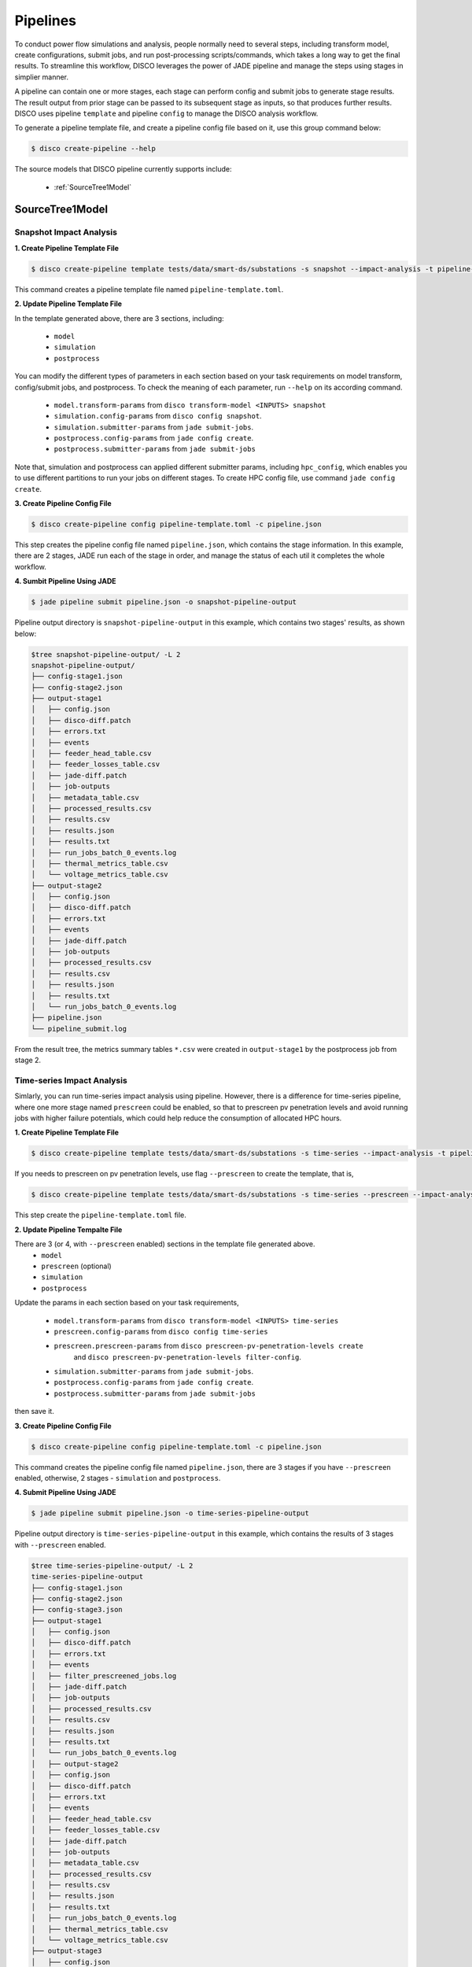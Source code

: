*********
Pipelines
*********

To conduct power flow simulations and analysis, people normally need to several steps, including 
transform model, create configurations, submit jobs, and run post-processing scripts/commands, which 
takes a long way to get the final results. To streamline this workflow, DISCO leverages the power of 
JADE pipeline and manage the steps using stages in simplier manner.

A pipeline can contain one or more stages, each stage can perform config and submit jobs
to generate stage results. The result output from prior stage can be passed to its subsequent stage 
as inputs, so that produces further results. DISCO uses pipeline ``template`` and pipeline 
``config`` to manage the DISCO analysis workflow.

To generate a pipeline template file, and create a pipeline config file based on it, 
use this group command below:

.. code-block:: bash

    $ disco create-pipeline --help

The source models that DISCO pipeline currently supports include:

    * :ref:`SourceTree1Model`


SourceTree1Model
================

Snapshot Impact Analysis
------------------------

**1. Create Pipeline Template File**

.. code-block:: bash

    $ disco create-pipeline template tests/data/smart-ds/substations -s snapshot --impact-analysis -t pipeline-template.toml

This command creates a pipeline template file named ``pipeline-template.toml``.


**2. Update Pipeline Template File**

In the template generated above, there are 3 sections, including:

    * ``model``
    * ``simulation``
    * ``postprocess``

You can modify the different types of parameters in each section based on your task requirements 
on model transform, config/submit jobs, and postprocess. To check the meaning of each parameter,
run ``--help`` on its according command.

    * ``model.transform-params`` from ``disco transform-model <INPUTS> snapshot``
    * ``simulation.config-params`` from ``disco config snapshot``.
    * ``simulation.submitter-params`` from ``jade submit-jobs``.
    * ``postprocess.config-params`` from ``jade config create``.
    * ``postprocess.submitter-params`` from ``jade submit-jobs``

Note that, simulation and postprocess can applied different submitter params, including
``hpc_config``, which enables you to use different partitions to run your jobs on
different stages. To create HPC config file, use command ``jade config create``.


**3. Create Pipeline Config File**

.. code-block:: bash

    $ disco create-pipeline config pipeline-template.toml -c pipeline.json

This step creates the pipeline config file named ``pipeline.json``, which contains the stage 
information. In this example, there are 2 stages, JADE run each of the stage in order, and manage
the status of each util it completes the whole workflow.


**4. Sumbit Pipeline Using JADE**

.. code-block:: bash

    $ jade pipeline submit pipeline.json -o snapshot-pipeline-output

Pipeline output directory is ``snapshot-pipeline-output`` in this example, 
which contains two stages' results, as shown below:

.. code-block:: bash

    $tree snapshot-pipeline-output/ -L 2
    snapshot-pipeline-output/
    ├── config-stage1.json
    ├── config-stage2.json
    ├── output-stage1
    │   ├── config.json
    │   ├── disco-diff.patch
    │   ├── errors.txt
    │   ├── events
    │   ├── feeder_head_table.csv
    │   ├── feeder_losses_table.csv
    │   ├── jade-diff.patch
    │   ├── job-outputs
    │   ├── metadata_table.csv
    │   ├── processed_results.csv
    │   ├── results.csv
    │   ├── results.json
    │   ├── results.txt
    │   ├── run_jobs_batch_0_events.log
    │   ├── thermal_metrics_table.csv
    │   └── voltage_metrics_table.csv
    ├── output-stage2
    │   ├── config.json
    │   ├── disco-diff.patch
    │   ├── errors.txt
    │   ├── events
    │   ├── jade-diff.patch
    │   ├── job-outputs
    │   ├── processed_results.csv
    │   ├── results.csv
    │   ├── results.json
    │   ├── results.txt
    │   └── run_jobs_batch_0_events.log
    ├── pipeline.json
    └── pipeline_submit.log

From the result tree, the metrics summary tables ``*.csv`` were created in ``output-stage1`` 
by the postprocess job from stage 2.



Time-series Impact Analysis
---------------------------

Simlarly, you can run time-series impact analysis using pipeline. 
However, there is a difference for time-series pipeline, where one more 
stage named ``prescreen`` could be enabled, so that to prescreen pv penetration levels
and avoid running jobs with higher failure potentials, which could help reduce the consumption of 
allocated HPC hours.

**1. Create Pipeline Template File**

.. code-block:: bash

    $ disco create-pipeline template tests/data/smart-ds/substations -s time-series --impact-analysis -t pipeline-template.toml

If you needs to prescreen on pv penetration levels, use flag ``--prescreen`` to create the template, that is,

.. code-block:: bash

    $ disco create-pipeline template tests/data/smart-ds/substations -s time-series --prescreen --impact-analysis -t pipeline-template.toml

This step create the ``pipeline-template.toml`` file.

**2. Update Pipeline Tempalte File**

There are 3 (or 4, with ``--prescreen`` enabled) sections in the template file generated above.
    * ``model``
    * ``prescreen`` (optional)
    * ``simulation``
    * ``postprocess``

Update the params in each section based on your task requirements,

    * ``model.transform-params`` from ``disco transform-model <INPUTS> time-series``
    * ``prescreen.config-params`` from ``disco config time-series``
    * ``prescreen.prescreen-params`` from ``disco prescreen-pv-penetration-levels create`` 
        and ``disco prescreen-pv-penetration-levels filter-config``.
    * ``simulation.submitter-params`` from ``jade submit-jobs``.
    * ``postprocess.config-params`` from ``jade config create``.
    * ``postprocess.submitter-params`` from ``jade submit-jobs``

then save it.


**3. Create Pipeline Config File**

.. code-block:: bash

    $ disco create-pipeline config pipeline-template.toml -c pipeline.json

This command creates the pipeline config file named ``pipeline.json``, there are 3 stages if
you have ``--prescreen`` enabled, otherwise, 2 stages - ``simulation`` and ``postprocess``.


**4. Submit Pipeline Using JADE**

.. code-block:: bash

    $ jade pipeline submit pipeline.json -o time-series-pipeline-output

Pipeline output directory is ``time-series-pipeline-output`` in this example,
which contains the results of 3 stages with ``--prescreen`` enabled.

.. code-block:: bash

    $tree time-series-pipeline-output/ -L 2
    time-series-pipeline-output
    ├── config-stage1.json
    ├── config-stage2.json
    ├── config-stage3.json
    ├── output-stage1
    │   ├── config.json
    │   ├── disco-diff.patch
    │   ├── errors.txt
    │   ├── events
    │   ├── filter_prescreened_jobs.log
    │   ├── jade-diff.patch
    │   ├── job-outputs
    │   ├── processed_results.csv
    │   ├── results.csv
    │   ├── results.json
    │   ├── results.txt
    │   └── run_jobs_batch_0_events.log
    │   ├── output-stage2
    │   ├── config.json
    │   ├── disco-diff.patch
    │   ├── errors.txt
    │   ├── events
    │   ├── feeder_head_table.csv
    │   ├── feeder_losses_table.csv
    │   ├── jade-diff.patch
    │   ├── job-outputs
    │   ├── metadata_table.csv
    │   ├── processed_results.csv
    │   ├── results.csv
    │   ├── results.json
    │   ├── results.txt
    │   ├── run_jobs_batch_0_events.log
    │   ├── thermal_metrics_table.csv
    │   └── voltage_metrics_table.csv
    ├── output-stage3
    │   ├── config.json
    │   ├── disco-diff.patch
    │   ├── errors.txt
    │   ├── events
    │   ├── jade-diff.patch
    │   ├── job-outputs
    │   ├── processed_results.csv
    │   ├── results.csv
    │   ├── results.json
    │   ├── results.txt
    │   └── run_jobs_batch_0_events.log
    ├── pipeline.json
    └── pipeline_submit.log

As shown above, the metrics summary tables ``*.csv`` were created in ``output-stage2``
by postprocess job from stage 3.